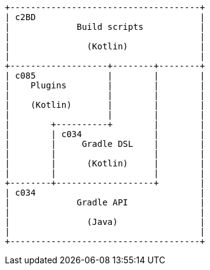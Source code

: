 [ditaa]
....
+-------------------------------------+
| c2BD                                |
|             Build scripts           |
|                                     |
|               (Kotlin)              |
|                                     |
+-------------------+--------+--------+
| c085              |        |        |
|    Plugins        |        |        |
|                   |        |        |
|    (Kotlin)       |        |        |
|                   |        |        |
|        +----------+        |        |
|        | c034              |        |
|        |     Gradle DSL    |        |
|        |                   |        |
|        |      (Kotlin)     |        |
|        |                   |        |
+--------+-------------------+        |
| c034                                |
|             Gradle API              |
|                                     |
|               (Java)                |
|                                     |
+-------------------------------------+
....
